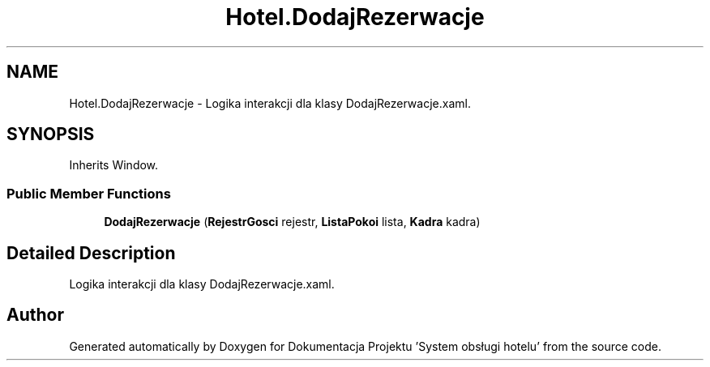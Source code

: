.TH "Hotel.DodajRezerwacje" 3 "Fri Jan 26 2024" "Dokumentacja Projektu "System obsługi hotelu"" \" -*- nroff -*-
.ad l
.nh
.SH NAME
Hotel.DodajRezerwacje \- Logika interakcji dla klasy DodajRezerwacje\&.xaml\&.  

.SH SYNOPSIS
.br
.PP
.PP
Inherits Window\&.
.SS "Public Member Functions"

.in +1c
.ti -1c
.RI "\fBDodajRezerwacje\fP (\fBRejestrGosci\fP rejestr, \fBListaPokoi\fP lista, \fBKadra\fP kadra)"
.br
.in -1c
.SH "Detailed Description"
.PP 
Logika interakcji dla klasy DodajRezerwacje\&.xaml\&. 

.SH "Author"
.PP 
Generated automatically by Doxygen for Dokumentacja Projektu 'System obsługi hotelu' from the source code\&.
